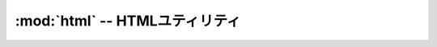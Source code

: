 :mod:`html` -- HTMLユティリティ
================================================================

.. module:: bputils.html
   :synopsis: HTMLユティリティ
.. moduleauthor:: Ian Lewis <ian@beproud.jp>

.. function:: escape(html)

.. function:: sanitize_html(htmlSource[, encoding[, type[, valid_tags[, valid_styles[, add_nofollow]]]]])

.. function:: urlize(text[, trim_url_limit[, nofollow[, autoescape]]])

    text内URLを抽出してアンカータグで囲む
    
    URLのデリミタは半角カンマ、<>(エスケープ済み含む)、\s、全角スペース、行末で、これらが末尾にマッチしない場合はURLとして認識しません。
    URL部分は.+の最小マッチ、もしくはtrim_url_limitが指定された場合は{,trim_url_limit}の最小マッチとなります。

    -args

        text:           urlize対象文字列
        trim_url_limit: urlとして認識する文字数に上限を設ける場合は数値をセット
        nofollow:       Trueを与えるとタグにrel="nofollow"を付加
        autoescape:     Trueを与えるとタグエスケープを行います。

